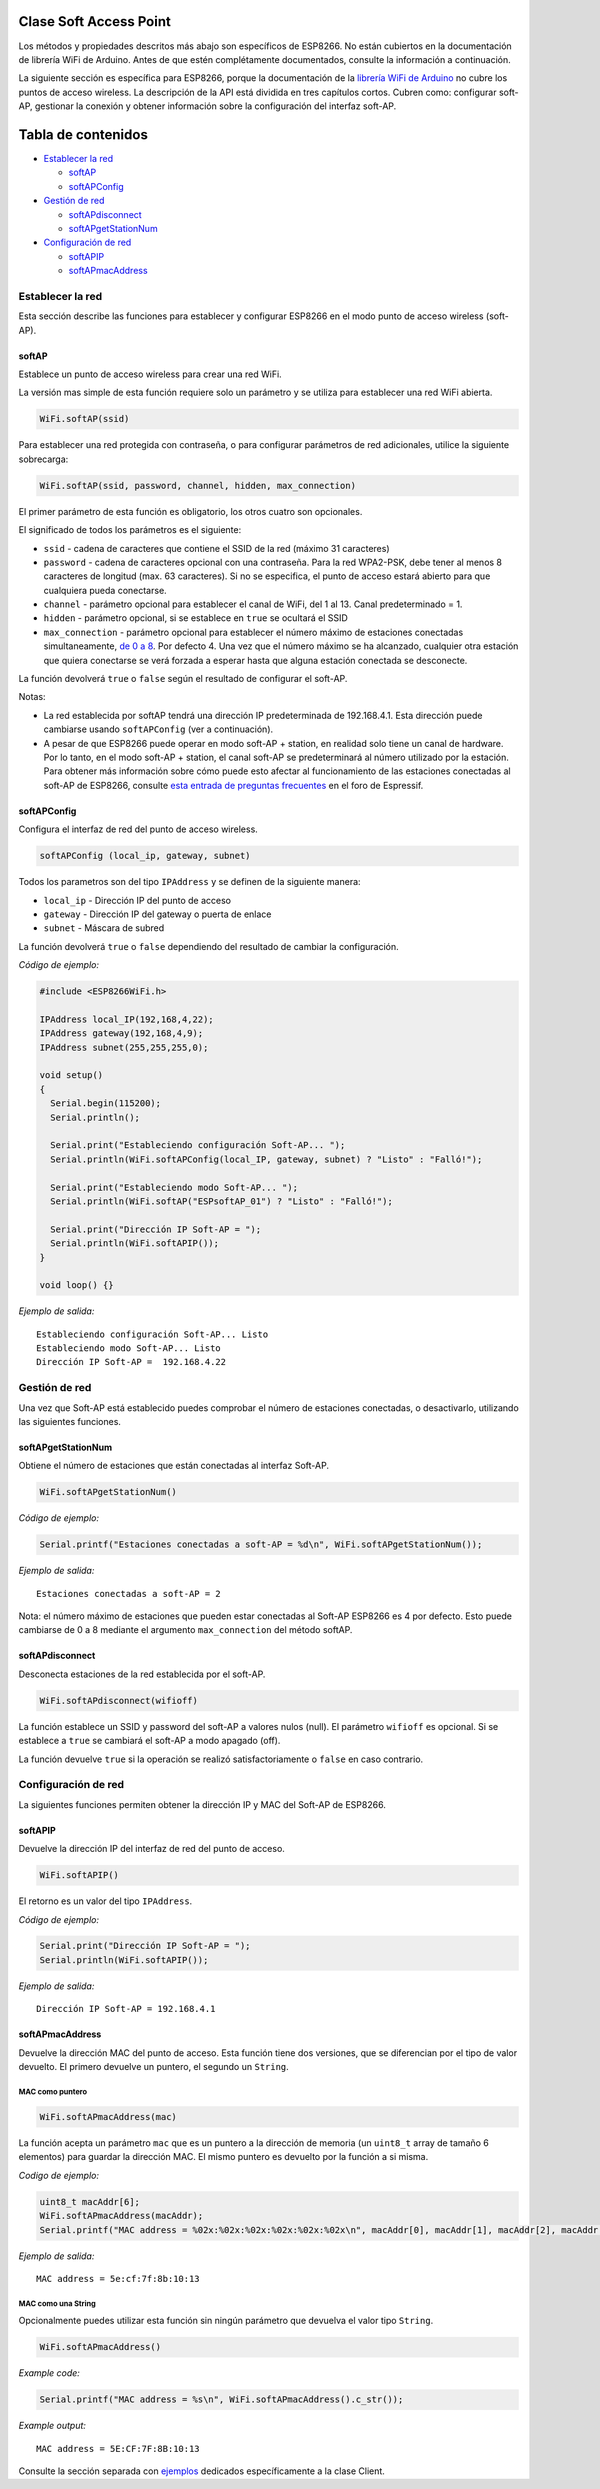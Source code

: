 Clase Soft Access Point
-----------------------

Los métodos y propiedades descritos más abajo son específicos de ESP8266. No están cubiertos en la documentación de librería WiFi de Arduino. Antes de que estén complétamente documentados, consulte la información a continuación.

La siguiente sección es específica para ESP8266, porque la documentación de la `librería WiFi de Arduino <https://www.arduino.cc/en/Reference/WiFi>`__ no cubre los puntos de acceso wireless. La descripción de la API está dividida en tres capítulos cortos. Cubren como: configurar soft-AP, gestionar la conexión y obtener información sobre la configuración del interfaz soft-AP.

Tabla de contenidos
-----------------

-  `Establecer la red <#establecer-la-red>`__

   -  `softAP <#softap>`__
   -  `softAPConfig <#softapconfig>`__

-  `Gestión de red <#gestión-de-red>`__

   -  `softAPdisconnect <#softapdisconnect>`__
   -  `softAPgetStationNum <#softapgetstationnum>`__

-  `Configuración de red <#configuración-de-red>`__

   -  `softAPIP <#softapip>`__
   -  `softAPmacAddress <#softapmacaddress>`__

Establecer la red
~~~~~~~~~~~~~~

Esta sección describe las funciones para establecer y configurar ESP8266 en el modo punto de acceso wireless (soft-AP).

softAP
^^^^^^

Establece un punto de acceso wireless para crear una red WiFi.

La versión mas simple de esta función requiere solo un parámetro y se utiliza para establecer una red WiFi abierta.

.. code:: cpp

    WiFi.softAP(ssid)

Para establecer una red protegida con contraseña, o para configurar parámetros de red adicionales, utilice la siguiente sobrecarga:

.. code:: cpp

    WiFi.softAP(ssid, password, channel, hidden, max_connection)

El primer parámetro de esta función es obligatorio, los otros cuatro son opcionales.

El significado de todos los parámetros es el siguiente:

* ``ssid`` - cadena de caracteres que contiene el SSID de la red (máximo 31 caracteres)

* ``password`` - cadena de caracteres opcional con una contraseña. Para la red WPA2-PSK, debe tener al menos 8 caracteres de longitud (max. 63 caracteres). Si no se especifica, el punto de acceso estará abierto para que cualquiera pueda conectarse.

* ``channel`` - parámetro opcional para establecer el canal de WiFi, del 1 al 13. Canal predeterminado = 1.

* ``hidden`` - parámetro opcional, si se establece en ``true`` se ocultará el SSID

* ``max_connection`` - parámetro opcional para establecer el número máximo de estaciones conectadas simultaneamente, `de 0 a 8 <https://bbs.espressif.com/viewtopic.php?f=46&t=481&p=1832&hilit=max_connection#p1832>`__. Por defecto 4. Una vez que el número máximo se ha alcanzado, cualquier otra estación que quiera conectarse se verá forzada a esperar hasta que alguna estación conectada se desconecte.

La función devolverá ``true`` o ``false`` según el resultado de configurar el soft-AP.

Notas: 

* La red establecida por softAP tendrá una dirección IP predeterminada de 192.168.4.1. Esta dirección puede cambiarse usando ``softAPConfig`` (ver a continuación). 

* A pesar de que ESP8266 puede operar en modo soft-AP + station, en realidad solo tiene un canal de hardware. Por lo tanto, en el modo soft-AP + station, el canal soft-AP se predeterminará al número utilizado por la estación. Para obtener más información sobre cómo puede esto afectar al funcionamiento de las estaciones conectadas al soft-AP de ESP8266, consulte `esta entrada de preguntas frecuentes <http://bbs.espressif.com/viewtopic.php?f=10&t=324>`__ en el foro de Espressif.

softAPConfig
^^^^^^^^^^^^

Configura el interfaz de red del punto de acceso wireless.

.. code:: cpp

    softAPConfig (local_ip, gateway, subnet) 

Todos los parametros son del tipo ``IPAddress`` y se definen de la siguiente manera:

* ``local_ip`` - Dirección IP del punto de acceso

* ``gateway`` - Dirección IP del gateway o puerta de enlace

* ``subnet`` - Máscara de subred

La función devolverá ``true`` o ``false`` dependiendo del resultado de cambiar la configuración.

*Código de ejemplo:*

.. code:: cpp

    #include <ESP8266WiFi.h>

    IPAddress local_IP(192,168,4,22);
    IPAddress gateway(192,168,4,9);
    IPAddress subnet(255,255,255,0);

    void setup()
    {
      Serial.begin(115200);
      Serial.println();

      Serial.print("Estableciendo configuración Soft-AP... ");
      Serial.println(WiFi.softAPConfig(local_IP, gateway, subnet) ? "Listo" : "Falló!");

      Serial.print("Estableciendo modo Soft-AP... ");
      Serial.println(WiFi.softAP("ESPsoftAP_01") ? "Listo" : "Falló!");

      Serial.print("Dirección IP Soft-AP = ");
      Serial.println(WiFi.softAPIP());
    }

    void loop() {}

*Ejemplo de salida:*

::

    Estableciendo configuración Soft-AP... Listo
    Estableciendo modo Soft-AP... Listo
    Dirección IP Soft-AP =  192.168.4.22

Gestión de red
~~~~~~~~~~~~~~

Una vez que Soft-AP está establecido puedes comprobar el número de estaciones conectadas, o desactivarlo, utilizando las siguientes funciones.

softAPgetStationNum
^^^^^^^^^^^^^^^^^^^

Obtiene el número de estaciones que están conectadas al interfaz Soft-AP.

.. code:: cpp

    WiFi.softAPgetStationNum() 

*Código de ejemplo:*

.. code:: cpp

    Serial.printf("Estaciones conectadas a soft-AP = %d\n", WiFi.softAPgetStationNum());

*Ejemplo de salida:*

::

    Estaciones conectadas a soft-AP = 2

Nota: el número máximo de estaciones que pueden estar conectadas al Soft-AP ESP8266 es 4 por defecto. Esto puede cambiarse de 0 a 8 mediante el argumento ``max_connection`` del método softAP.

softAPdisconnect
^^^^^^^^^^^^^^^^

Desconecta estaciones de la red establecida por el soft-AP.

.. code:: cpp

    WiFi.softAPdisconnect(wifioff) 

La función establece un SSID y password del soft-AP a valores nulos (null). El parámetro ``wifioff`` es opcional. Si se establece a ``true`` se cambiará el soft-AP a modo apagado (off).

La función devuelve ``true`` si la operación se realizó satisfactoriamente o ``false`` en caso contrario.

Configuración de red
~~~~~~~~~~~~~~~~~~~~~

La siguientes funciones permiten obtener la dirección IP y MAC del Soft-AP de ESP8266.

softAPIP
^^^^^^^^

Devuelve la dirección IP del interfaz de red del punto de acceso.

.. code:: cpp

    WiFi.softAPIP() 

El retorno es un valor del tipo ``IPAddress``.

*Código de ejemplo:*

.. code:: cpp

    Serial.print("Dirección IP Soft-AP = ");
    Serial.println(WiFi.softAPIP());

*Ejemplo de salida:*

::

    Dirección IP Soft-AP = 192.168.4.1

softAPmacAddress
^^^^^^^^^^^^^^^^

Devuelve la dirección MAC del punto de acceso. Esta función tiene dos versiones, que se diferencian por el tipo de valor devuelto. El primero devuelve un puntero, el segundo un ``String``.

MAC como puntero
''''''''''''''

.. code:: cpp

    WiFi.softAPmacAddress(mac)

La función acepta un parámetro ``mac`` que es un puntero a la dirección de memoria (un ``uint8_t`` array de tamaño 6 elementos) para guardar la dirección MAC. El mismo puntero es devuelto por la función a si misma.

*Codigo de ejemplo:*

.. code:: cpp

    uint8_t macAddr[6];
    WiFi.softAPmacAddress(macAddr);
    Serial.printf("MAC address = %02x:%02x:%02x:%02x:%02x:%02x\n", macAddr[0], macAddr[1], macAddr[2], macAddr[3], macAddr[4], macAddr[5]);

*Ejemplo de salida:*

::

    MAC address = 5e:cf:7f:8b:10:13

MAC como una String
'''''''''''''''

Opcionalmente puedes utilizar esta función sin ningún parámetro que devuelva el valor tipo ``String``.

.. code:: cpp

    WiFi.softAPmacAddress()

*Example code:*

.. code:: cpp

    Serial.printf("MAC address = %s\n", WiFi.softAPmacAddress().c_str());

*Example output:*

::

    MAC address = 5E:CF:7F:8B:10:13

Consulte la sección separada con `ejemplos <soft-access-point-examples.rst>`__ dedicados específicamente a la clase Client.
